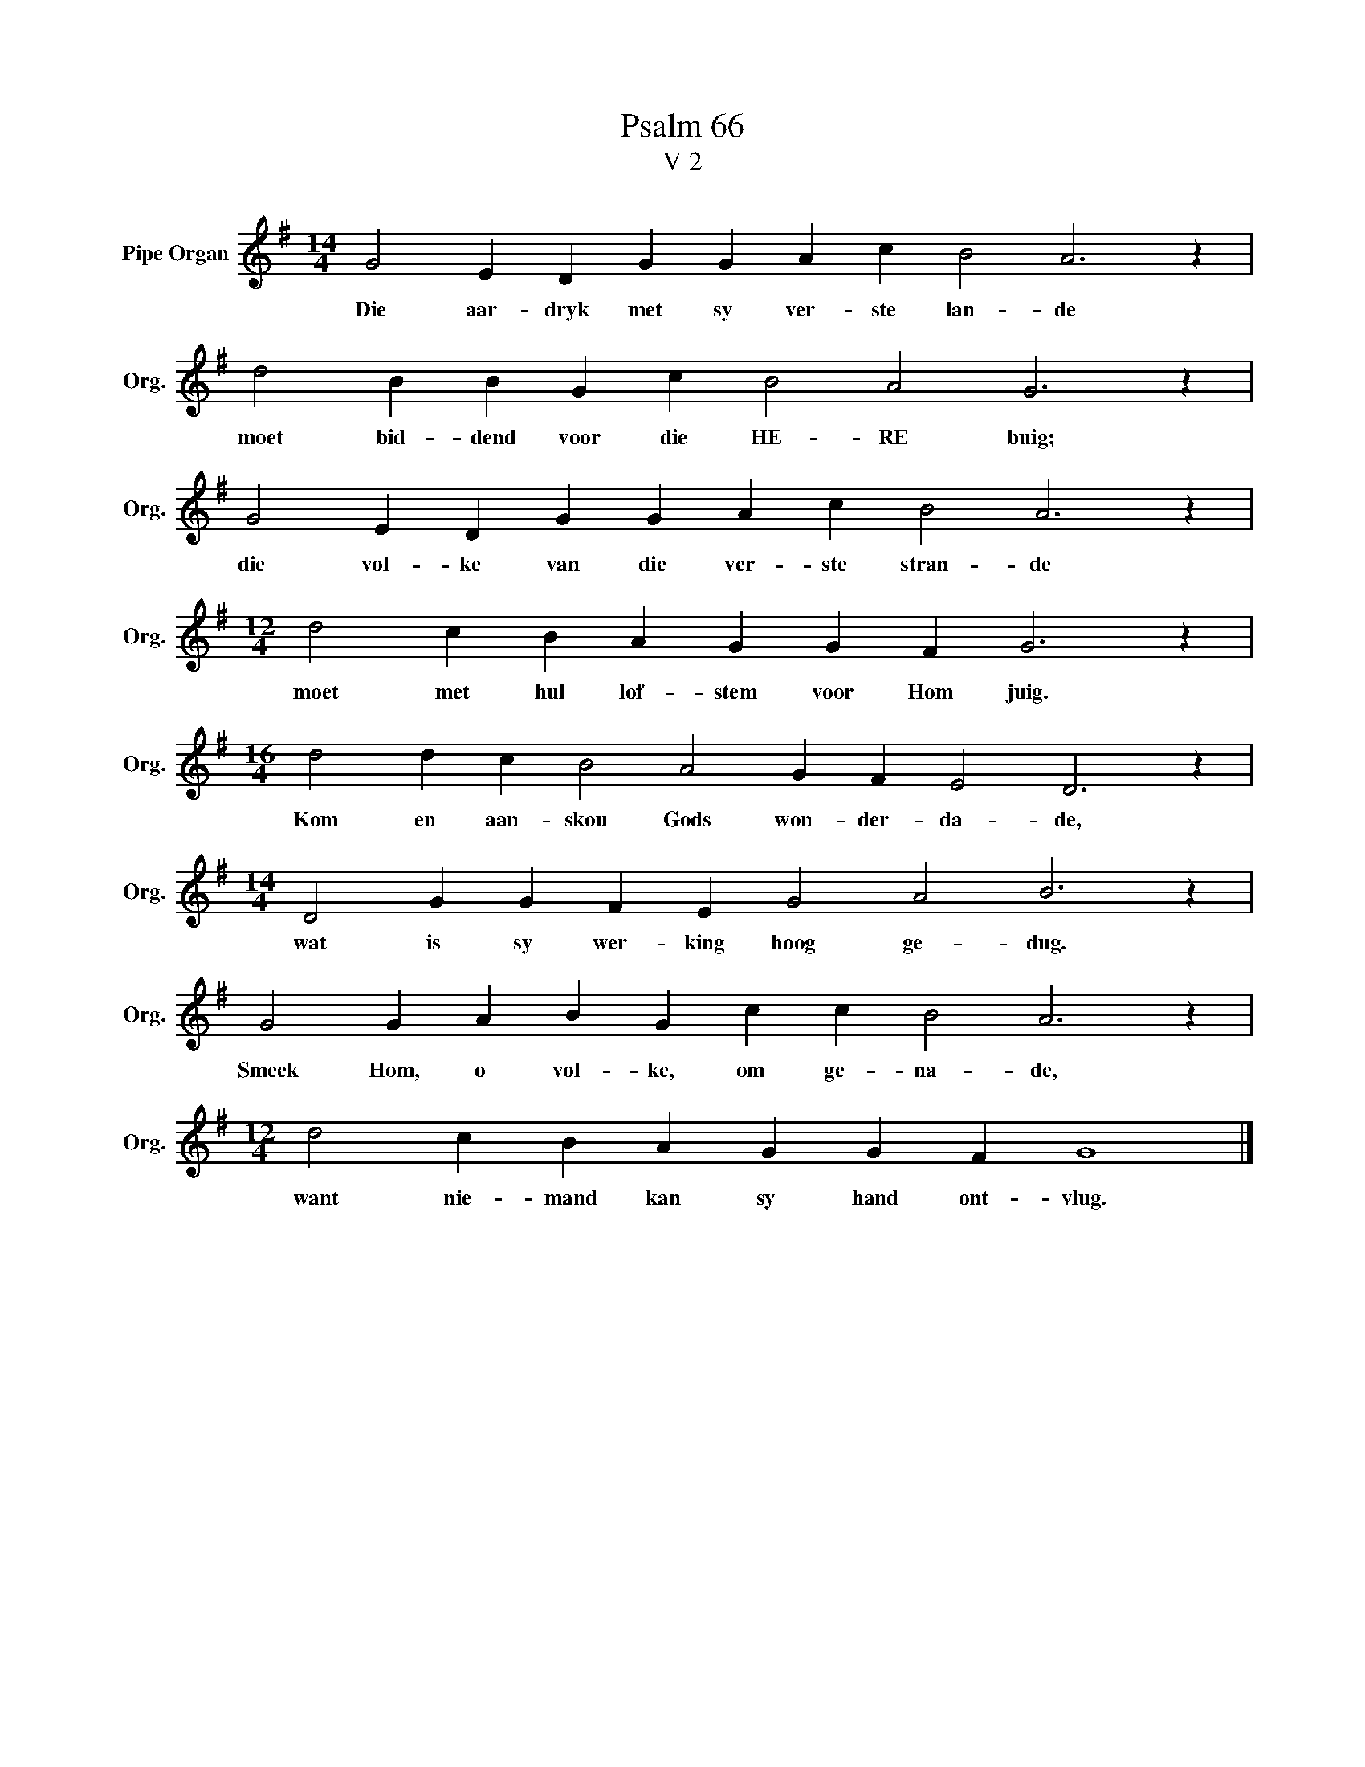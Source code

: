 X:1
T:Psalm 66
T:V 2
L:1/4
M:14/4
I:linebreak $
K:G
V:1 treble nm="Pipe Organ" snm="Org."
V:1
 G2 E D G G A c B2 A3 z |$ d2 B B G c B2 A2 G3 z |$ G2 E D G G A c B2 A3 z |$ %3
w: Die aar- dryk met sy ver- ste lan- de|moet bid- dend voor die HE- RE buig;|die vol- ke van die ver- ste stran- de|
[M:12/4] d2 c B A G G F G3 z |$[M:16/4] d2 d c B2 A2 G F E2 D3 z |$ %5
w: moet met hul lof- stem voor Hom juig.|Kom en aan- skou Gods won- der- da- de,|
[M:14/4] D2 G G F E G2 A2 B3 z |$ G2 G A B G c c B2 A3 z |$[M:12/4] d2 c B A G G F G4 |] %8
w: wat is sy wer- king hoog ge- dug.|Smeek Hom, o vol- ke, om ge- na- de,|want nie- mand kan sy hand ont- vlug.|

